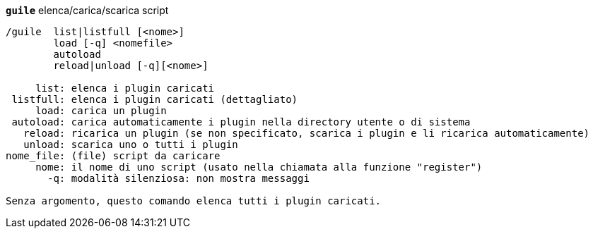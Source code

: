 //
// This file is auto-generated by script docgen.py.
// DO NOT EDIT BY HAND!
//
[[command_guile_guile]]
[command]*`guile`* elenca/carica/scarica script::

----
/guile  list|listfull [<nome>]
        load [-q] <nomefile>
        autoload
        reload|unload [-q][<nome>]

     list: elenca i plugin caricati
 listfull: elenca i plugin caricati (dettagliato)
     load: carica un plugin
 autoload: carica automaticamente i plugin nella directory utente o di sistema
   reload: ricarica un plugin (se non specificato, scarica i plugin e li ricarica automaticamente)
   unload: scarica uno o tutti i plugin
nome_file: (file) script da caricare
     nome: il nome di uno script (usato nella chiamata alla funzione "register")
       -q: modalità silenziosa: non mostra messaggi

Senza argomento, questo comando elenca tutti i plugin caricati.
----

